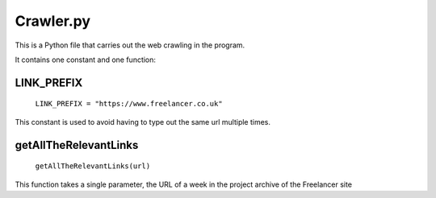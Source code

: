 Crawler.py
================

This is a Python file that carries out the web crawling in the program.

It contains one constant and one function:

LINK_PREFIX
^^^^^^^^^^^^^^^

    ``LINK_PREFIX = "https://www.freelancer.co.uk"``

This constant is used to avoid having to type out the same url multiple times.

getAllTheRelevantLinks
^^^^^^^^^^^^^^^^^^^^^^
    ``getAllTheRelevantLinks(url)``

This function takes a single parameter, the URL of a week in the project archive of the Freelancer site